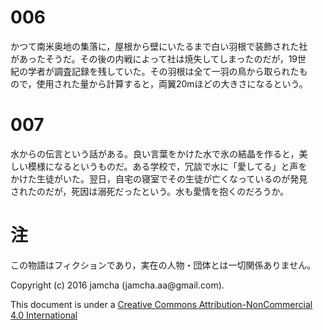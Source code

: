 #+OPTIONS: toc:nil
#+OPTIONS: \n:t

* 006

  かつて南米奥地の集落に，屋根から壁にいたるまで白い羽根で装飾された社
  があったそうだ。その後の内戦によって社は焼失してしまったのだが，19世
  紀の学者が調査記録を残していた。その羽根は全て一羽の鳥から取られたも
  ので，使用された量から計算すると，両翼20mほどの大きさになるという。

* 007

  水からの伝言という話がある。良い言葉をかけた水で氷の結晶を作ると，美
  しい模様になるというものだ。ある学校で，冗談で水に「愛してる」と声を
  かけた生徒がいた。翌日，自宅の寝室でその生徒が亡くなっているのが発見
  されたのだが，死因は溺死だったという。水も愛情を抱くのだろうか。


* 注
  この物語はフィクションであり，実在の人物・団体とは一切関係ありません。

  Copyright (c) 2016 jamcha (jamcha.aa@gmail.com).

  This document is under a [[http://creativecommons.org/licenses/by-nc/4.0/deed][Creative Commons Attribution-NonCommercial 4.0 International]]

  [[http://creativecommons.org/licenses/by-nc/4.0/deed][file:http://i.creativecommons.org/l/by-nc/3.0/80x15.png]]

